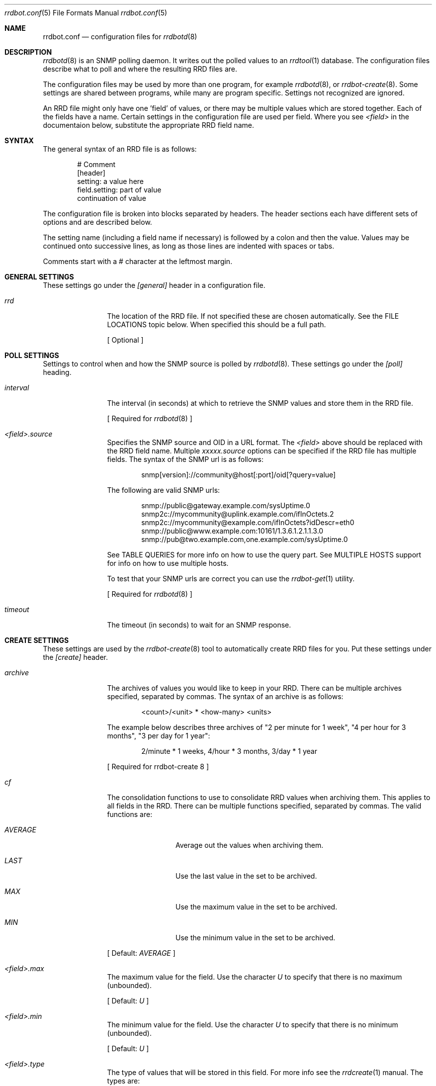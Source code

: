 .\" 
.\" Copyright (c) 2006, Stefan Walter
.\" All rights reserved.
.\"
.\" Redistribution and use in source and binary forms, with or without 
.\" modification, are permitted provided that the following conditions 
.\" are met:
.\" 
.\"     * Redistributions of source code must retain the above 
.\"       copyright notice, this list of conditions and the 
.\"       following disclaimer.
.\"     * Redistributions in binary form must reproduce the 
.\"       above copyright notice, this list of conditions and 
.\"       the following disclaimer in the documentation and/or 
.\"       other materials provided with the distribution.
.\"     * The names of contributors to this software may not be 
.\"       used to endorse or promote products derived from this 
.\"       software without specific prior written permission.
.\" 
.\" THIS SOFTWARE IS PROVIDED BY THE COPYRIGHT HOLDERS AND CONTRIBUTORS 
.\" "AS IS" AND ANY EXPRESS OR IMPLIED WARRANTIES, INCLUDING, BUT NOT 
.\" LIMITED TO, THE IMPLIED WARRANTIES OF MERCHANTABILITY AND FITNESS 
.\" FOR A PARTICULAR PURPOSE ARE DISCLAIMED. IN NO EVENT SHALL THE 
.\" COPYRIGHT OWNER OR CONTRIBUTORS BE LIABLE FOR ANY DIRECT, INDIRECT, 
.\" INCIDENTAL, SPECIAL, EXEMPLARY, OR CONSEQUENTIAL DAMAGES (INCLUDING, 
.\" BUT NOT LIMITED TO, PROCUREMENT OF SUBSTITUTE GOODS OR SERVICES; LOSS 
.\" OF USE, DATA, OR PROFITS; OR BUSINESS INTERRUPTION) HOWEVER CAUSED 
.\" AND ON ANY THEORY OF LIABILITY, WHETHER IN CONTRACT, STRICT LIABILITY, 
.\" OR TORT (INCLUDING NEGLIGENCE OR OTHERWISE) ARISING IN ANY WAY OUT OF 
.\" THE USE OF THIS SOFTWARE, EVEN IF ADVISED OF THE POSSIBILITY OF SUCH 
.\" DAMAGE.
.\" 
.\"
.\" CONTRIBUTORS
.\"  Stef Walter <stef@memberwebs.com>
.\"
.Dd August, 2006
.Dt rrdbot.conf 5
.Os rrdbot 
.Sh NAME
.Nm rrdbot.conf
.Nd configuration files for 
.Xr rrdbotd 8
.Sh DESCRIPTION
.Xr rrdbotd 8
is an SNMP polling daemon. It writes out the polled values to an 
.Xr rrdtool 1 
database. The configuration files describe what to poll and where the resulting
RRD files are. 
.Pp
The configuration files may be used by more than one program, for example 
.Xr rrdbotd 8 ,
or 
.Xr rrdbot-create 8 .
Some settings are shared between programs, while many are program specific. 
Settings not recognized are ignored.
.Pp
An RRD file might only have one 'field' of values, or there may be multiple values
which are stored together. Each of the fields have a name. Certain settings in the 
configuration file are used per field. Where you see 
.Ar <field> 
in the documentaion below, substitute the appropriate RRD field name.
.Sh SYNTAX
The general syntax of an RRD file is as follows:
.Bd -literal -offset indent
# Comment
[header]
setting: a value here
field.setting: part of value
               continuation of value
.Ed
.Pp
The configuration file is broken into blocks separated by headers. The header 
sections each have different sets of options and are described below.
.Pp
The setting name (including a field name if necessary) is followed by a colon
and then the value. Values may be continued onto successive lines, as long as 
those lines are indented with spaces or tabs.
.Pp
Comments start with a # character at the leftmost margin.
.Sh GENERAL SETTINGS
These settings go under the 
.Ar [general]
header in a configuration file.
.Bl -tag -width Fl
.It Ar rrd 
The location of the RRD file. If not specified these are chosen automatically.
See the FILE LOCATIONS topic below. When specified this should be a full path.
.Pp
[ Optional ]
.El
.Sh POLL SETTINGS
Settings to control when and how the SNMP source is polled by 
.Xr rrdbotd 8 . 
These settings go under the
.Ar [poll]
heading. 
.Bl -tag -width Fl
.It Ar interval
The interval (in seconds) at which to retrieve the SNMP values and store them in 
the RRD file.
.Pp
[ Required for 
.Xr rrdbotd 8 
]
.It Ar <field>.source
Specifies the SNMP source and OID in a URL format. The 
.Ar <field> 
above should be replaced with the RRD field name. Multiple 
.Ar xxxxx.source 
options can be specified if the RRD file has multiple fields. The syntax of the 
SNMP url is as follows:
.Bd -literal -offset indent
snmp[version]://community@host[:port]/oid[?query=value]
.Ed
.Pp
The following are valid SNMP urls:
.Bd -literal -offset indent
snmp://public@gateway.example.com/sysUptime.0
snmp2c://mycommunity@uplink.example.com/ifInOctets.2
snmp2c://mycommunity@example.com/ifInOctets?idDescr=eth0
snmp://public@www.example.com:10161/1.3.6.1.2.1.1.3.0
snmp://pub@two.example.com,one.example.com/sysUptime.0
.Ed
.Pp
See TABLE QUERIES for more info on how to use the query part. See MULTIPLE HOSTS
support for info on how to use multiple hosts.
.Pp
To test that your SNMP urls are correct you can use the 
.Xr rrdbot-get 1
utility.
.Pp
[ Required for 
.Xr rrdbotd 8 
]
.It Ar timeout
The timeout (in seconds) to wait for an SNMP response.
.El
.Sh CREATE SETTINGS
These settings are used by the 
.Xr rrdbot-create 8
tool to automatically create RRD files for you. Put these settings under the 
.Ar [create]
header.
.Bl -tag -width Fl
.It Ar archive
The archives of values you would like to keep in your RRD. There can be multiple 
archives specified, separated by commas. The syntax of an archive is as follows:
.Bd -literal -offset indent
<count>/<unit> * <how-many> <units>
.Ed
.Pp
The example below describes three archives of "2 per minute for 1 week", 
"4 per hour for 3 months", "3 per day for 1 year":
.Bd -literal -offset indent
2/minute * 1 weeks, 4/hour * 3 months, 3/day * 1 year
.Ed
.Pp
[ Required for 
rrdbot-create 8
]
.It Ar cf
The consolidation functions to use to consolidate RRD values when 
archiving them. This applies to all fields in the RRD. There can be multiple
functions specified, separated by commas. The valid functions are:
.Bl -tag -width Fl
.It Ar AVERAGE 
Average out the values when archiving them.
.It Ar LAST
Use the last value in the set to be archived.
.It Ar MAX
Use the maximum value in the set to be archived.
.It Ar MIN
Use the minimum value in the set to be archived.
.El
.Pp
[ Default: 
.Ar AVERAGE 
]
.It Ar <field>.max
The maximum value for the field. Use the character
.Ar U
to specify that there is no maximum (unbounded).
.Pp
[ Default: 
.Ar U 
]
.It Ar <field>.min
The minimum value for the field. Use the character 
.Ar U 
to specify that there is no minimum (unbounded).
.Pp
[ Default: 
.Ar U 
]
.It Ar <field>.type
The type of values that will be stored in this field. For more info see the 
.Xr rrdcreate 1
manual. The types are:
.Bl -tag -width Fl
.It Ar ABSOLUTE 
Used for counters that get reset when read.
.It Ar COUNTER
For values that increment between reads. 
.It Ar DERIVE
Used to measure rates of increase or decrease.
.It Ar GAUGE
For values that are current, for example the temperature.
.El
.Pp
[ Default:
.Ar ABSOLUTE
]
.El
.Sh FILE LOCATIONS
To determine the default location for the configuration files and RRD files 
run this command:
.Bd -literal -offset indent
# rrdbotd -V 
.Ed
.Pp
The configuration files for SNMP pollers are laid out in a directory tree, 
with one file per RRD. Subdirectories can be used to organize the 
configuration files. The contents of the configuration files are described 
in 
.Xr rrdbot.conf 5 .
.Pp
By default the RRD files mirror the directory structure and names of the 
configuration files, with an 
.Pa .rrd
extension appended to the filename.
.Pp
For example if your configuration files are in a structure like the following:
.Bd -literal -offset indent
/usr/local/etc/rrdbot/
  gateways/
    gateway-load.conf
    gateway-traffic.conf
  temperature/
    inside-temperature.conf
    outside-temperature.conf
  machine-load.conf  
.Ed
.Pp
Then the default RRD files would be in a similar directory structure:
.Bd -literal -offset indent
/var/db/rrdbot/
  gateways/
    gateway-load.conf.rrd
    gateway-traffic.conf.rrd
  temperature/
    inside-temperature.conf.rrd
    outside-temperature.conf.rrd
  machine-load.conf.rrd
.Ed
.Pp
The default location for an RRD file can be overridden by using the 
.Ar rrd
option in the configuration file.
.Pp
Once you have configuration files in place, you can use the 
.Xr rrdbot-create 8
tool to create the needed RRD files in the appropriate places.
.Sh MULTIPLE AGENTS
.Xr rrdbotd 8 
supports failover between multiple agents. If an SNMP query fails on one agent
or a value is not found when querying an agent, then it will switch to another
configured agent. 
.Pp
When combined with a query (see TABLE QUERIES) you can use this feature to 
search for a given value in a table on one of multiple agents.
.Pp
To use failover, simply use multiple host names with commas (without a space)
separating them. For example:
.Bd -literal -offset indent
snmp://public@two.example.com,one.example.com/sysUptime.0
.Ed
.Sh TABLE QUERIES
.Xr rrdbotd 8 
can query a value that corresponds to a certain row in an SNMP table. On 
many SNMP agents the indexes of rows in tables are not fixed, and this 
allows you to retrieve a certain value no matter what row of the table 
it is on.
.Pp
Add the OID and value you want to search for in the table to the end 
of the SNMP URL. Only one query value is supported. 
.Pp
For example to get the outbound packet count on the 'eth0' interface, you would use:
.Bd -literal -offset indent
snmp://public@example.com/ifInUcastPkts?ifDescr=eth0
.Ed
.Sh SEE ALSO
.Xr rrdbotd 8 ,
.Xr rrdbot-create 8 ,
.Xr rrdbot-get 1 ,
.Xr rrdtool 1
.Sh AUTHOR
.An Stef Walter Aq stef@memberwebs.com
